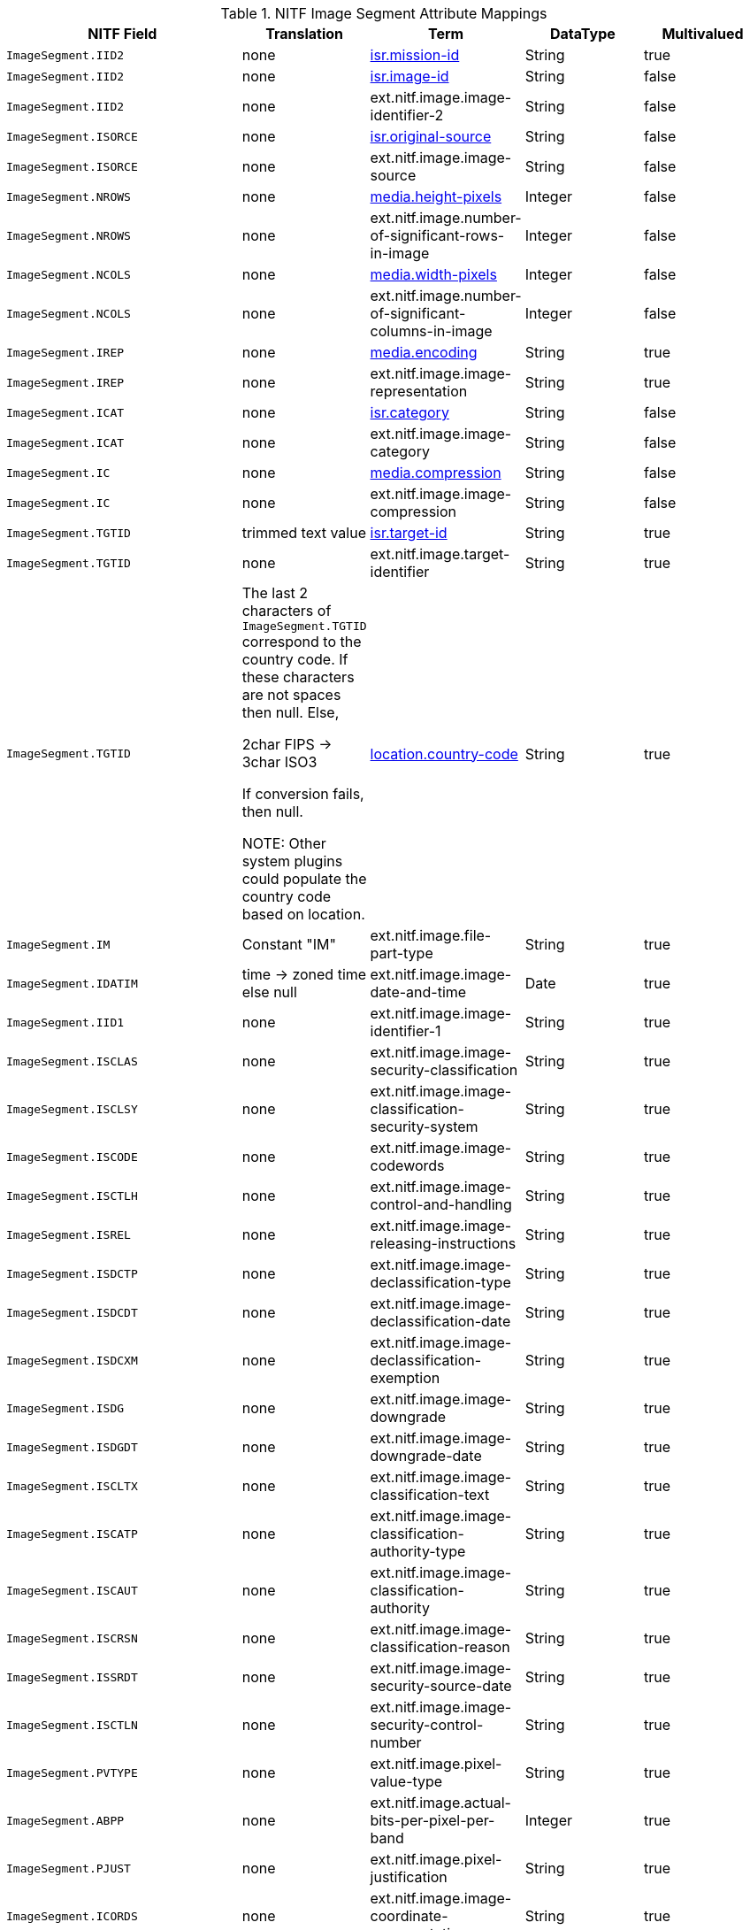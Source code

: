 :title: NITF Image Segment Attribute Mappings
:type: subMetadataReference
:order: 003
:parent: Catalog Taxonomy Attribute Mappings
:status: published
:summary: NITF Image Segment Attribute Mappings.

.NITF Image Segment Attribute Mappings
[cols="2m,1,1,1,1" options="header"]
|===

|NITF Field
|Translation
|Term
|DataType
|Multivalued

|ImageSegment.IID2
|none
|<<_isr.mission-id,isr.mission-id>>
|String
|true

|ImageSegment.IID2
|none
|<<_isr.image-id,isr.image-id>>
|String
|false

|ImageSegment.IID2
|none
|ext.nitf.image.image-identifier-2
|String
|false

|ImageSegment.ISORCE
|none
|<<_isr.original-source,isr.original-source>>
|String
|false

|ImageSegment.ISORCE
|none
|ext.nitf.image.image-source
|String
|false

|ImageSegment.NROWS
|none
|<<_media.height-pixels,media.height-pixels>>
|Integer
|false

|ImageSegment.NROWS
|none
|ext.nitf.image.number-of-significant-rows-in-image
|Integer
|false

|ImageSegment.NCOLS
|none
|<<_media.width-pixels,media.width-pixels>>
|Integer
|false

|ImageSegment.NCOLS
|none
|ext.nitf.image.number-of-significant-columns-in-image
|Integer
|false

|ImageSegment.IREP
|none
|<<_media.encoding,media.encoding>>
|String
|true

|ImageSegment.IREP
|none
|ext.nitf.image.image-representation
|String
|true

|ImageSegment.ICAT
|none
|<<_isr.category,isr.category>>
|String
|false

|ImageSegment.ICAT
|none
|ext.nitf.image.image-category
|String
|false

|ImageSegment.IC
|none
|<<_media.compression,media.compression>>
|String
|false

|ImageSegment.IC
|none
|ext.nitf.image.image-compression
|String
|false

|ImageSegment.TGTID
|trimmed text value
|<<_isr.target-id,isr.target-id>>
|String
|true

|ImageSegment.TGTID
|none
|ext.nitf.image.target-identifier
|String
|true

|ImageSegment.TGTID
|The last 2 characters of `ImageSegment.TGTID` correspond to the country code. If these characters are not spaces then null. Else,

2char FIPS -> 3char ISO3

If conversion fails, then null.

NOTE: Other system plugins could populate the country code based on location.
|<<_location.country-code,location.country-code>>
|String
|true

|ImageSegment.IM
|Constant "IM"
|ext.nitf.image.file-part-type
|String
|true

|ImageSegment.IDATIM
|time -> zoned time +
else null
|ext.nitf.image.image-date-and-time
|Date
|true

|ImageSegment.IID1
|none
|ext.nitf.image.image-identifier-1
|String
|true

|ImageSegment.ISCLAS
|none
|ext.nitf.image.image-security-classification
|String
|true

|ImageSegment.ISCLSY
|none
|ext.nitf.image.image-classification-security-system
|String
|true

|ImageSegment.ISCODE
|none
|ext.nitf.image.image-codewords
|String
|true

|ImageSegment.ISCTLH
|none
|ext.nitf.image.image-control-and-handling
|String
|true

|ImageSegment.ISREL
|none
|ext.nitf.image.image-releasing-instructions
|String
|true

|ImageSegment.ISDCTP
|none
|ext.nitf.image.image-declassification-type
|String
|true

|ImageSegment.ISDCDT
|none
|ext.nitf.image.image-declassification-date
|String
|true

|ImageSegment.ISDCXM
|none
|ext.nitf.image.image-declassification-exemption
|String
|true

|ImageSegment.ISDG
|none
|ext.nitf.image.image-downgrade
|String
|true

|ImageSegment.ISDGDT
|none
|ext.nitf.image.image-downgrade-date
|String
|true

|ImageSegment.ISCLTX
|none
|ext.nitf.image.image-classification-text
|String
|true

|ImageSegment.ISCATP
|none
|ext.nitf.image.image-classification-authority-type
|String
|true

|ImageSegment.ISCAUT
|none
|ext.nitf.image.image-classification-authority
|String
|true

|ImageSegment.ISCRSN
|none
|ext.nitf.image.image-classification-reason
|String
|true

|ImageSegment.ISSRDT
|none
|ext.nitf.image.image-security-source-date
|String
|true

|ImageSegment.ISCTLN
|none
|ext.nitf.image.image-security-control-number
|String
|true

|ImageSegment.PVTYPE
|none
|ext.nitf.image.pixel-value-type
|String
|true

|ImageSegment.ABPP
|none
|ext.nitf.image.actual-bits-per-pixel-per-band
|Integer
|true

|ImageSegment.PJUST
|none
|ext.nitf.image.pixel-justification
|String
|true

|ImageSegment.ICORDS
|none
|ext.nitf.image.image-coordinate-representation
|String
|true

|ImageSegment.NICOM
|none
|ext.nitf.image.number-of-image-comments
|Integer
|true

|ImageSegment.ICOM1
|none
|ext.nitf.image.image-comment-1
|String
|true

|ImageSegment.ICOM2
|none
|ext.nitf.image.image-comment-2
|String
|true

|ImageSegment.ICOM3
|none
|ext.nitf.image.image-comment-3
|String
|true

|ImageSegment.ICOM4
|none
|ext.nitf.image.image-comment-4
|String
|true

|ImageSegment.ICOM5
|none
|ext.nitf.image.image-comment-5
|String
|true

|ImageSegment.ICOM6
|none
|ext.nitf.image.image-comment-6
|String
|true

|ImageSegment.ICOM7
|none
|ext.nitf.image.image-comment-7
|String
|true

|ImageSegment.ICOM8
|none
|ext.nitf.image.image-comment-8
|String
|true

|ImageSegment.ICOM9
|none
|ext.nitf.image.image-comment-9
|String
|true

|ImageSegment.NBANDS
|none
|ext.nitf.image.number-of-bands
|Integer
|true

|ImageSegment.IMODE
|none
|ext.nitf.image.image-mode
|String
|true

|ImageSegment.NBPR
|none
|ext.nitf.image.number-of-blocks-per-row
|Integer
|true

|ImageSegment.NBPC
|none
|ext.nitf.image.number-of-blocks-per-column
|Integer
|true

|ImageSegment.NPPBH
|none
|ext.nitf.image.number-of-pixels-per-block-horizontal
|Integer
|true

|ImageSegment.NPPBV
|none
|ext.nitf.image.number-of-pixels-per-block-vertical
|Integer
|true

|ImageSegment.NBPP
|none
|ext.nitf.image.number-of-bits-per-pixel
|Integer
|true

|ImageSegment.IDLVL
|none
|ext.nitf.image.image-display-level
|Integer
|true

|ImageSegment.IALVL
|none
|ext.nitf.image.image-attachment-level
|Integer
|true

|ImageSegment.ILOC
|none
|ext.nitf.image.image-location
|String
|true

|ImageSegment.IMAG
|none
|ext.nitf.image.image-magnification
|Double
|true

|===
